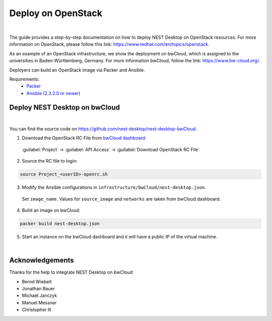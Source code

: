 Deploy on OpenStack
===================


.. image:: ../_static/img/logo/openstack-logo.svg
  :width: 240px
  :alt: OpenStack

|

The guide provides a step-by-step documentation on how to deploy NEST Desktop on OpenStack resources.
For more information on OpenStack, please follow this link: https://www.redhat.com/en/topics/openstack.

As an example of an OpenStack infrastructure, we show the deployment on bwCloud,
which is assigned to the universities in Baden-Württemberg, Germany.
For more information bwCloud, follow the link:  https://www.bw-cloud.org/.

Deployers can build an OpenStack image via Packer and Ansible.

Requirements:
  - `Packer <https://www.packer.io/downloads.html>`__
  - `Ansible (2.3.2.0 or newer) <https://releases.ansible.com/ansible/>`__


Deploy NEST Desktop on bwCloud
------------------------------

.. image:: ../_static/img/logo/bwcloud-logo.svg
  :width: 240px
  :alt: OpenStack

|

You can find the source code on https://github.com/nest-desktop/nest-desktop-bwCloud.

1. Download the OpenStack RC File from
   `bwCloud dashboard <https://portal.bw-cloud.org/project/api_access/>`__:

  :guilabel:`Project` -> :guilabel:`API Access` -> :guilabel:`Download OpenStack RC File`

2. Source the RC file to login:

.. code-block:: bash

  source Project_<userID>-openrc.sh

3. Modify the Ansible configurations in ``infrastructure/bwCloud/nest-desktop.json``.

  Set ``image_name``. Values for ``source_image`` and ``networks`` are taken from bwCloud dashboard.

4. Build an image on bwCloud:

.. code-block:: bash

  packer build nest-desktop.json

5. Start an instance on the bwCloud dashboard and it will have a public IP of the virtual machine.

|

Acknowledgements
----------------

Thanks for the help to integrate NEST Desktop on *bwCloud*:

- Bernd Wiebelt
- Jonathan Bauer
- Michael Janczyk
- Manuel Messner
- Christopher Ill
